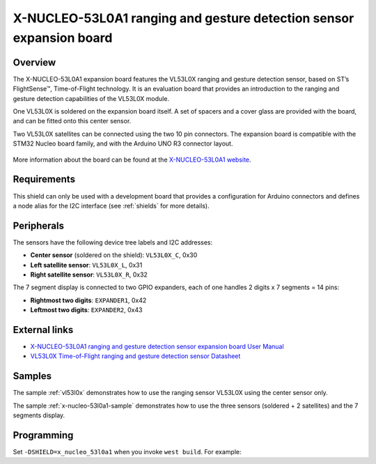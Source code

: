 .. _x_nucleo_53l0a1_shield:

X-NUCLEO-53L0A1 ranging and gesture detection sensor expansion board
####################################################################

Overview
********

The X-NUCLEO-53L0A1 expansion board features the VL53L0X ranging and gesture
detection sensor, based on ST’s FlightSense™, Time-of-Flight technology. It is
an evaluation board that provides an introduction to the ranging and gesture
detection capabilities of the VL53L0X module.

One VL53L0X is soldered on the expansion board itself. A set of spacers and
a cover glass are provided with the board, and can be fitted onto this center
sensor.

Two VL53L0X satellites can be connected using the two 10 pin connectors.
The expansion board is compatible with the STM32 Nucleo board family,
and with the Arduino UNO R3 connector layout.

.. figure:: x_nucleo_53l0a1.jpg
   :align: center
   :alt: X-NUCLEO-53L0A1

More information about the board can be found at the
`X-NUCLEO-53L0A1 website`_.

Requirements
************

This shield can only be used with a development board that provides a
configuration for Arduino connectors and defines a node alias for the
I2C interface (see :ref:`shields` for more details).

Peripherals
***********

The sensors have the following device tree labels and I2C addresses:

* **Center sensor** (soldered on the shield): ``VL53L0X_C``, 0x30
* **Left satellite sensor**: ``VL53L0X_L``, 0x31
* **Right satellite sensor**: ``VL53L0X_R``, 0x32

The 7 segment display is connected to two GPIO expanders, each of one handles
2 digits x 7 segments = 14 pins:

* **Rightmost two digits**: ``EXPANDER1``, 0x42
* **Leftmost two digits**: ``EXPANDER2``, 0x43

External links
**************

- `X-NUCLEO-53L0A1 ranging and gesture detection sensor expansion board User Manual`_
- `VL53L0X Time-of-Flight ranging and gesture detection sensor Datasheet`_


Samples
*******

The sample :ref:`vl53l0x` demonstrates how to use the ranging sensor VL53L0X
using the center sensor only.

The sample :ref:`x-nucleo-53l0a1-sample` demonstrates how to use the three
sensors (soldered + 2 satellites) and the 7 segments display.

Programming
***********

Set ``-DSHIELD=x_nucleo_53l0a1`` when you invoke ``west build``. For example:

.. zephyr-app-commands::
   :zephyr-app: samples/sensor/vl53l0x
   :board: nucleo_f429zi
   :shield: x_nucleo_53l0a1
   :goals: build

.. _X-NUCLEO-53L0A1 website:
   https://www.st.com/en/evaluation-tools/x-nucleo-53l0a1.html

.. _X-NUCLEO-53L0A1 ranging and gesture detection sensor expansion board User Manual:
   https://www.st.com/resource/en/user_manual/dm00285104-xnucleo53l0a1-ranging-and-gesture-detection-sensor-expansion-board-based-on-vl53l0x-for-stm32-nucleo-stmicroelectronics.pdf

.. _VL53L0X Time-of-Flight ranging and gesture detection sensor Datasheet:
   https://www.st.com/resource/en/datasheet/vl53l0x.pdf
